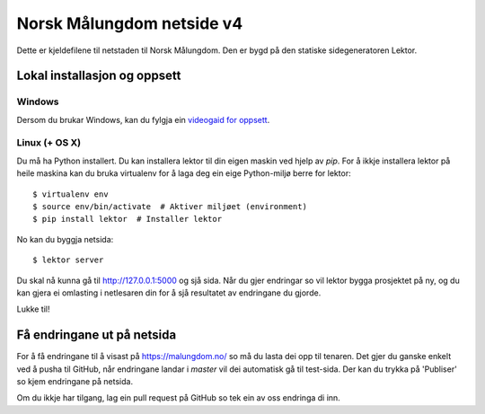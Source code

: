 Norsk Målungdom netside v4
==========================

Dette er kjeldefilene til netstaden til Norsk Målungdom.  Den er bygd på den
statiske sidegeneratoren Lektor.

Lokal installasjon og oppsett
-----------------------------

Windows
~~~~~
Dersom du brukar Windows, kan du fylgja ein `videogaid for oppsett`_.

.. _`videogaid for oppsett`: https://www.youtube.com/watch?v=7TuBEDSeXRk

Linux (+ OS X)
~~~~~
Du må ha Python installert. Du kan installera lektor til din eigen maskin ved
hjelp av `pip`. For å ikkje installera lektor på heile maskina kan du bruka
virtualenv for å laga deg ein eige Python-miljø berre for lektor::

  $ virtualenv env
  $ source env/bin/activate  # Aktiver miljøet (environment)
  $ pip install lektor  # Installer lektor

No kan du byggja netsida::

  $ lektor server

Du skal nå kunna gå til http://127.0.0.1:5000 og sjå sida.  Når du gjer
endringar so vil lektor bygga prosjektet på ny, og du kan gjera ei omlasting i
netlesaren din for å sjå resultatet av endringane du gjorde.

Lukke til!

Få endringane ut på netsida
---------------------------

For å få endringane til å visast på https://malungdom.no/ so må du lasta dei
opp til tenaren. Det gjer du ganske enkelt ved å pusha til GitHub, når
endringane landar i `master` vil dei automatisk gå til test-sida. Der kan du
trykka på 'Publiser' so kjem endringane på netsida.

Om du ikkje har tilgang, lag ein pull request på GitHub so tek ein av oss
endringa di inn.
